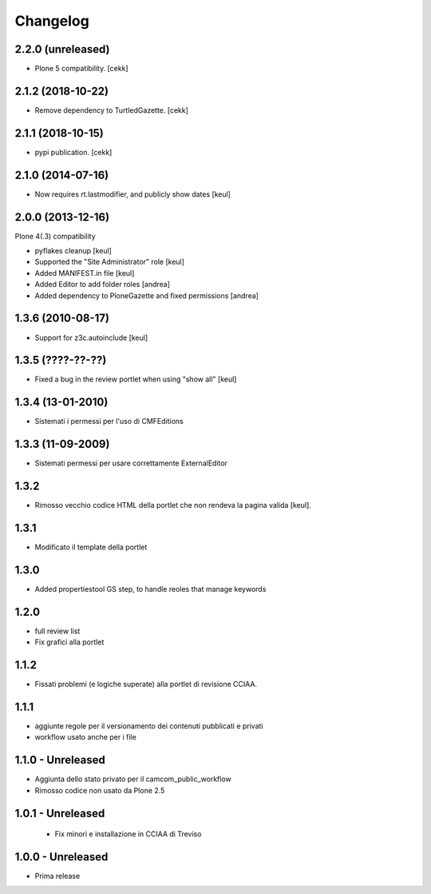 Changelog
=========

2.2.0 (unreleased)
------------------

- Plone 5 compatibility.
  [cekk]


2.1.2 (2018-10-22)
------------------

- Remove dependency to TurtledGazette.
  [cekk]


2.1.1 (2018-10-15)
------------------

- pypi publication.
  [cekk]

2.1.0 (2014-07-16)
------------------

- Now requires rt.lastmodifier, and publicly show dates [keul]

2.0.0 (2013-12-16)
------------------

Plone 4(.3) compatibility

- pyflakes cleanup [keul]
- Supported the "Site Administrator" role [keul]
- Added MANIFEST.in file [keul]
- Added Editor to add folder roles [andrea]
- Added dependency to PloneGazette and fixed permissions [andrea]

1.3.6 (2010-08-17)
------------------

- Support for z3c.autoinclude [keul]

1.3.5 (????-??-??)
------------------

- Fixed a bug in the review portlet when using "show all" [keul]

1.3.4 (13-01-2010)
------------------

- Sistemati i permessi per l'uso di CMFEditions

1.3.3 (11-09-2009)
------------------

- Sistemati permessi per usare correttamente ExternalEditor

1.3.2
-----

- Rimosso vecchio codice HTML della portlet che non rendeva la pagina valida [keul].

1.3.1
-----

- Modificato il template della portlet

1.3.0
-----

- Added propertiestool GS step, to handle reoles that manage keywords

1.2.0
-----

- full review list
- Fix grafici alla portlet

1.1.2
-----

- Fissati problemi (e logiche superate) alla portlet di revisione CCIAA.

1.1.1
-----

- aggiunte regole per il versionamento dei contenuti pubblicati e privati
- workflow usato anche per i file

1.1.0 - Unreleased
------------------

- Aggiunta dello stato privato per il camcom_public_workflow
- Rimosso codice non usato da Plone 2.5

1.0.1 - Unreleased
------------------

 - Fix minori e installazione in CCIAA di Treviso

1.0.0 - Unreleased
----------------

- Prima release

